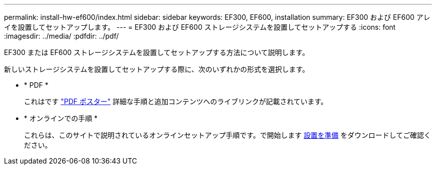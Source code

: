 ---
permalink: install-hw-ef600/index.html 
sidebar: sidebar 
keywords: EF300, EF600, installation 
summary: EF300 および EF600 アレイを設置してセットアップします。 
---
= EF300 および EF600 ストレージシステムを設置してセットアップする
:icons: font
:imagesdir: ../media/
:pdfdir: ../pdf/


[role="lead"]
EF300 または EF600 ストレージシステムを設置してセットアップする方法について説明します。

新しいストレージシステムを設置してセットアップする際に、次のいずれかの形式を選択します。

* * PDF *
+
これはです https://library.netapp.com/ecm/ecm_download_file/ECMLP2851449["PDF ポスター"^] 詳細な手順と追加コンテンツへのライブリンクが記載されています。

* * オンラインでの手順 *
+
これらは、このサイトで説明されているオンラインセットアップ手順です。で開始します xref:prepare-for-install-task.adoc[設置を準備] をダウンロードしてご確認ください。


